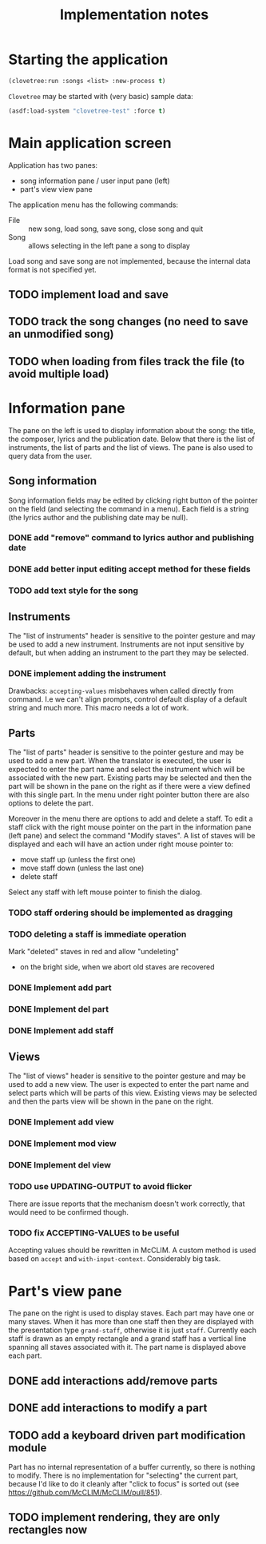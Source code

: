#+title: Implementation notes

* Starting the application

  #+BEGIN_SRC lisp
    (clovetree:run :songs <list> :new-process t)
  #+END_SRC

  ~Clovetree~ may be started with (very basic) sample data:

  #+BEGIN_SRC lisp
    (asdf:load-system "clovetree-test" :force t)
  #+END_SRC

* Main application screen

  Application has two panes:

  - song information pane / user input pane (left)
  - part's view view pane

  The application menu has the following commands:

  - File :: new song, load song, save song, close song and quit
  - Song :: allows selecting in the left pane a song to display

  Load song and save song are not implemented, because the internal data
  format is not specified yet.

** TODO implement load and save
** TODO track the song changes (no need to save an unmodified song)
** TODO when loading from files track the file (to avoid multiple load)

* Information pane

  The pane on the left is used to display information about the song: the
  title, the composer, lyrics and the publication date. Below that there is
  the list of instruments, the list of parts and the list of views. The pane
  is also used to query data from the user.

** Song information

   Song information fields may be edited by clicking right button of the
   pointer on the field (and selecting the command in a menu). Each field is a
   string (the lyrics author and the publishing date may be null).

*** DONE add "remove" command to lyrics author and publishing date
*** DONE add better input editing accept method for these fields 
*** TODO add text style for the song

** Instruments

   The "list of instruments" header is sensitive to the pointer gesture and
   may be used to add a new instrument. Instruments are not input sensitive by
   default, but when adding an instrument to the part they may be selected.

*** DONE implement adding the instrument
    Drawbacks: ~accepting-values~ misbehaves when called directly from
    command. I.e we can't align prompts, control default display of a default
    string and much more. This macro needs a lot of work.

** Parts

   The "list of parts" header is sensitive to the pointer gesture and may be
   used to add a new part. When the translator is executed, the user is
   expected to enter the part name and select the instrument which will be
   associated with the new part. Existing parts may be selected and then the
   part will be shown in the pane on the right as if there were a view defined
   with this single part. In the menu under right pointer button there are
   also options to delete the part.

   Moreover in the menu there are options to add and delete a staff. To edit a
   staff click with the right mouse pointer on the part in the information
   pane (left pane) and select the command "Modify staves". A list of staves
   will be displayed and each will have an action under right mouse pointer
   to:

  - move staff up (unless the first one)
  - move staff down (unless the last one)
  - delete staff

  Select any staff with left mouse pointer to finish the dialog.

*** TODO staff ordering should be implemented as dragging
*** TODO deleting a staff is immediate operation
    Mark "deleted" staves in red and allow "undeleting" 
    - on the bright side, when we abort old staves are recovered
*** DONE Implement add part
*** DONE Implement del part
*** DONE Implement add staff
** Views

   The "list of views" header is sensitive to the pointer gesture and may be
   used to add a new view. The user is expected to enter the part name and
   select parts which will be parts of this view. Existing views may be
   selected and then the parts view will be shown in the pane on the right.

*** DONE Implement add view
*** DONE Implement mod view
*** DONE Implement del view
*** TODO use UPDATING-OUTPUT to avoid flicker
    There are issue reports that the mechanism doesn't work correctly, that
    would need to be confirmed though.
*** TODO fix ACCEPTING-VALUES to be useful
    Accepting values should be rewritten in McCLIM. A custom method is used
    based on ~accept~ and ~with-input-context~. Considerably big task.

* Part's view pane

  The pane on the right is used to display staves. Each part may have one or
  many staves. When it has more than one staff then they are displayed with
  the presentation type ~grand-staff~, otherwise it is just ~staff~.
  Currently each staff is drawn as an empty rectangle and a grand staff has a
  vertical line spanning all staves associated with it. The part name is
  displayed above each part.

** DONE add interactions add/remove parts
** DONE add interactions to modify a part
** TODO add a keyboard driven part modification module
   Part has no internal representation of a buffer currently, so there is
   nothing to modify. There is no implementation for "selecting" the current
   part, because I'd like to do it cleanly after "click to focus" is sorted
   out (see https://github.com/McCLIM/McCLIM/pull/851).
** TODO implement rendering, they are only rectangles now
